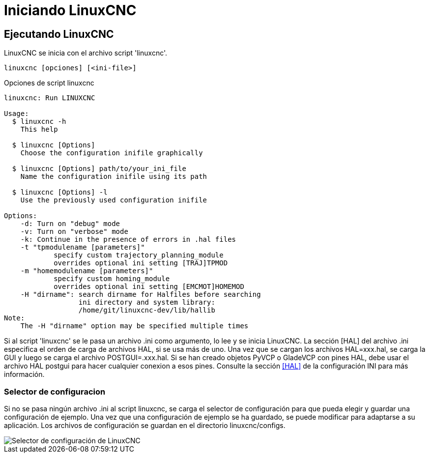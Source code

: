 :lang: es

[[cha:starting-linuxcnc]]
= Iniciando LinuxCNC(((Iniciando LinuxCNC)))

== Ejecutando LinuxCNC

LinuxCNC se inicia con el archivo script 'linuxcnc'.

----
linuxcnc [opciones] [<ini-file>]
----

.Opciones de script linuxcnc
----
linuxcnc: Run LINUXCNC

Usage:
  $ linuxcnc -h
    This help

  $ linuxcnc [Options]
    Choose the configuration inifile graphically

  $ linuxcnc [Options] path/to/your_ini_file
    Name the configuration inifile using its path

  $ linuxcnc [Options] -l
    Use the previously used configuration inifile

Options:
    -d: Turn on "debug" mode
    -v: Turn on "verbose" mode
    -k: Continue in the presence of errors in .hal files
    -t "tpmodulename [parameters]"
            specify custom trajectory_planning_module
            overrides optional ini setting [TRAJ]TPMOD
    -m "homemodulename [parameters]"
            specify custom homing_module
            overrides optional ini setting [EMCMOT]HOMEMOD
    -H "dirname": search dirname for Halfiles before searching
                  ini directory and system library:
                  /home/git/linuxcnc-dev/lib/hallib
Note:
    The -H "dirname" option may be specified multiple times
----

Si al script 'linuxcnc' se le pasa un archivo .ini como argumento, lo lee y se inicia
LinuxCNC. La sección [HAL] del archivo .ini especifica el orden de carga de archivos HAL,
si se usa más de uno. Una vez que se cargan los archivos HAL=xxx.hal,
se carga la GUI y luego se carga el archivo POSTGUI=.xxx.hal. Si se han creado objetos PyVCP o
GladeVCP con pines HAL, debe usar el archivo HAL postgui para hacer cualquier
conexion a esos pines. Consulte la sección <<sec:hal-section,[HAL]>> de la configuración INI para más información.

[[sub:selector-de-configuración]]
=== Selector de configuracion(((Selector de configuracion)))

Si no se pasa ningún archivo .ini al script linuxcnc, se carga el selector de configuración
para que pueda elegir y guardar una configuración de ejemplo. Una vez que una configuración
de ejemplo se ha guardado, se puede modificar para adaptarse a su aplicación.
Los archivos de configuración se guardan en el directorio linuxcnc/configs.

//.Selector de configuración
image::images/configuration-selector_es.png["Selector de configuración de LinuxCNC",align="center"]

// vim: set syntax=asciidoc:
